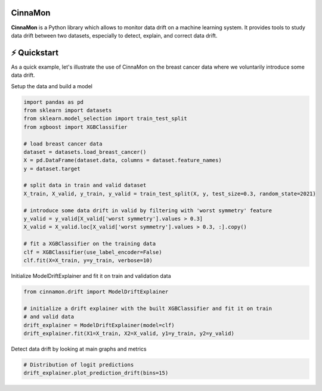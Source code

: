 .. -*- mode: rst -*-

|ReadTheDocs|_ |License|_ |PyPi|_

.. |ReadTheDocs| image:: https://readthedocs.org/projects/cinnamon/badge
.. _ReadTheDocs: https://cinnamon.readthedocs.io/en/add-documentation

.. |License| image:: https://img.shields.io/badge/License-MIT-yellow
.. _License: https://github.com/zelros/cinnamon/blob/master/LICENSE.txt

.. |PyPi| image:: https://img.shields.io/pypi/v/cinnamon
.. _PyPi: https://pypi.org/project/cinnamon/


CinnaMon
====================================================

**CinnaMon** is a Python library which allows to monitor data drift on a 
machine learning system. It provides tools to study data drift between two datasets,
especially to detect, explain, and correct data drift.

⚡️ Quickstart
==============

As a quick example, let's illustrate the use of CinnaMon on the breast cancer data where we voluntarily introduce some data drift.

Setup the data and build a model

.. code:: python

    import pandas as pd
    from sklearn import datasets
    from sklearn.model_selection import train_test_split
    from xgboost import XGBClassifier

    # load breast cancer data
    dataset = datasets.load_breast_cancer()
    X = pd.DataFrame(dataset.data, columns = dataset.feature_names)
    y = dataset.target

    # split data in train and valid dataset
    X_train, X_valid, y_train, y_valid = train_test_split(X, y, test_size=0.3, random_state=2021)

    # introduce some data drift in valid by filtering with 'worst symmetry' feature
    y_valid = y_valid[X_valid['worst symmetry'].values > 0.3]
    X_valid = X_valid.loc[X_valid['worst symmetry'].values > 0.3, :].copy()

    # fit a XGBClassifier on the training data
    clf = XGBClassifier(use_label_encoder=False)
    clf.fit(X=X_train, y=y_train, verbose=10)

Initialize ModelDriftExplainer and fit it on train and validation data

.. code:: python

    from cinnamon.drift import ModelDriftExplainer

    # initialize a drift explainer with the built XGBClassifier and fit it on train
    # and valid data
    drift_explainer = ModelDriftExplainer(model=clf)
    drift_explainer.fit(X1=X_train, X2=X_valid, y1=y_train, y2=y_valid)

Detect data drift by looking at main graphs and metrics

.. code:: python
    
    # Distribution of logit predictions
    drift_explainer.plot_prediction_drift(bins=15)
